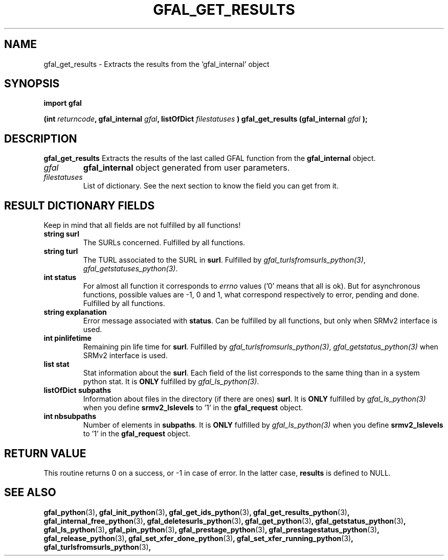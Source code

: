 .\" @(#)$RCSfile: gfal_get_results_python.man,v $ $Revision: 1.3 $ $Date: 2008/03/10 15:29:17 $ CERN Remi Mollon
.\" Copyright (C) 2007 by CERN
.\" All rights reserved
.\"
.TH GFAL_GET_RESULTS 3 "$Date: 2008/03/10 15:29:17 $" GFAL "Library Functions"
.SH NAME
gfal_get_results \- Extracts the results from the 'gfal_internal' object
.SH SYNOPSIS
\fBimport gfal\fR
.sp
.BI "(int " returncode ,
.BI "gfal_internal " gfal ,
.BI "listOfDict " filestatuses
.BI ") gfal_get_results (gfal_internal " gfal
.B );

.SH DESCRIPTION
.B gfal_get_results
Extracts the results of the last called GFAL function from the 
.B gfal_internal
object.

.TP
.I gfal
.B gfal_internal
object generated from user parameters.
.TP
.I filestatuses
List of dictionary. See the next section to know the field you can get from it.

.SH RESULT DICTIONARY FIELDS
Keep in mind that all fields are not fulfilled by all functions!
.TP
.B string surl
The SURLs concerned. Fulfilled by all functions.
.TP
.B string turl
The TURL associated to the SURL in 
.BR surl .
Fulfilled by 
.IR gfal_turlsfromsurls_python(3) ,
.IR gfal_getstatuses_python(3) .
.TP
.B int status
For almost all function it corresponds to 
.I errno
values ('0' means that all is ok). But for asynchronous functions, possible values are -1, 0 and 1,
what correspond respectively to error, pending and done. Fulfilled by all functions.
.TP
.B string explanation
Error message associated with 
.BR status .
Can be fulfilled by all functions, but only when SRMv2 interface is used.
.TP
.B int pinlifetime
Remaining pin life time for 
.BR surl .
Fulfilled by 
.IR gfal_turlsfromsurls_python(3) ,
.I gfal_getstatus_python(3)
when SRMv2 interface is used.
.TP
.B list stat
Stat information about the 
.BR surl .
Each field of the list corresponds to the same thing than in a system python stat.
It is 
.B ONLY
fulfilled by 
.IR gfal_ls_python(3) .
.TP
.B listOfDict subpaths
Information about files in the directory (if there are ones)
.BR surl .
It is 
.B ONLY
fulfilled by 
.I gfal_ls_python(3)
when you define 
.B srmv2_lslevels
to '1' in the 
.B gfal_request
object.
.TP
.B int nbsubpaths
Number of elements in 
.BR subpaths .
It is 
.B ONLY
fulfilled by 
.I gfal_ls_python(3)
when you define 
.B srmv2_lslevels
to '1' in the 
.B gfal_request
object.

.SH RETURN VALUE
This routine returns 0 on a success, or -1 in case of error. In the latter case,
.B results
is defined to NULL.

.SH SEE ALSO
.BR gfal_python (3) ,
.BR gfal_init_python (3) ,
.BR gfal_get_ids_python (3) ,
.BR gfal_get_results_python (3) ,
.BR gfal_internal_free_python (3) ,
.BR gfal_deletesurls_python (3) ,
.BR gfal_get_python (3) ,
.BR gfal_getstatus_python (3) ,
.BR gfal_ls_python (3) ,
.BR gfal_pin_python (3) ,
.BR gfal_prestage_python (3) ,
.BR gfal_prestagestatus_python (3) ,
.BR gfal_release_python (3) ,
.BR gfal_set_xfer_done_python (3) ,
.BR gfal_set_xfer_running_python (3) ,
.BR gfal_turlsfromsurls_python (3) ,
